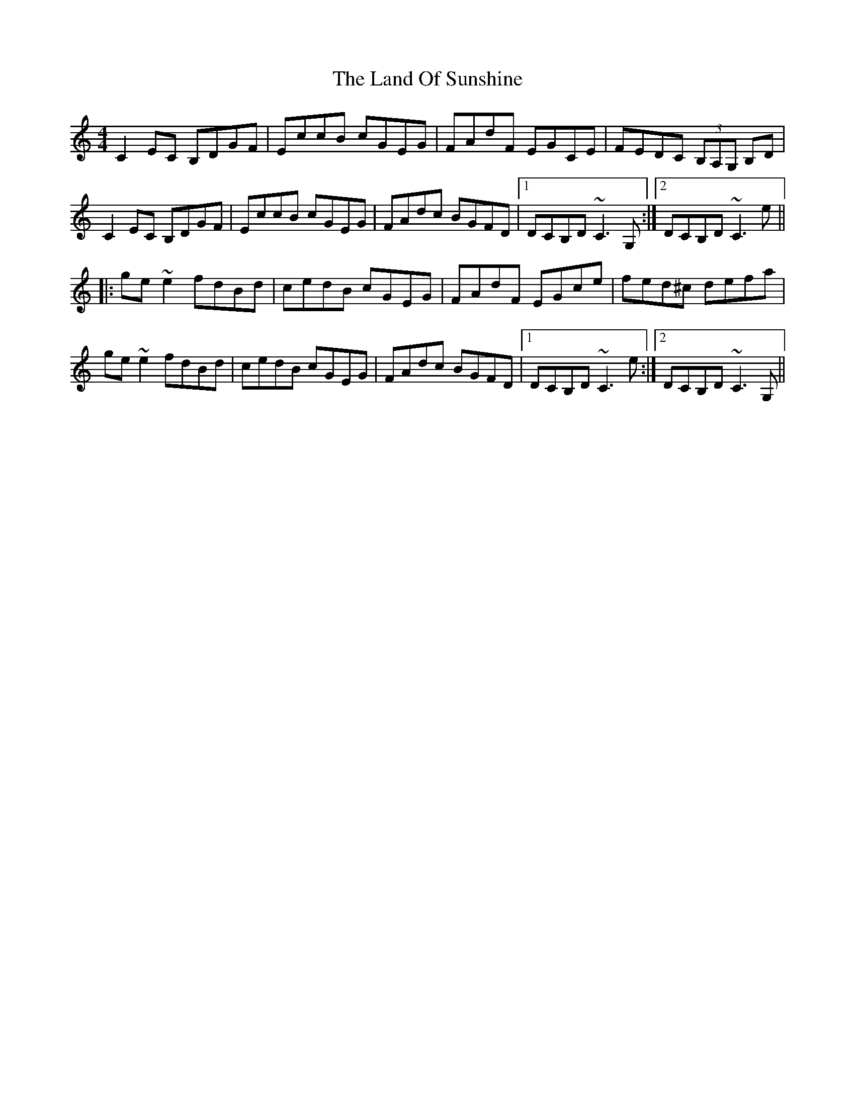 X: 1
T: Land Of Sunshine, The
Z: Dr. Dow
S: https://thesession.org/tunes/3808#setting3808
R: reel
M: 4/4
L: 1/8
K: Cmaj
C2EC B,DGF|EccB cGEG|FAdF EGCE|FEDC (3B,A,G, B,D|
C2EC B,DGF|EccB cGEG|FAdc BGFD|1 DCB,D ~C3G,:|2 DCB,D ~C3e||
|:ge~e2 fdBd|cedB cGEG|FAdF EGce|fed^c defa|
ge~e2 fdBd|cedB cGEG|FAdc BGFD|1 DCB,D ~C3e:|2 DCB,D ~C3G,||
